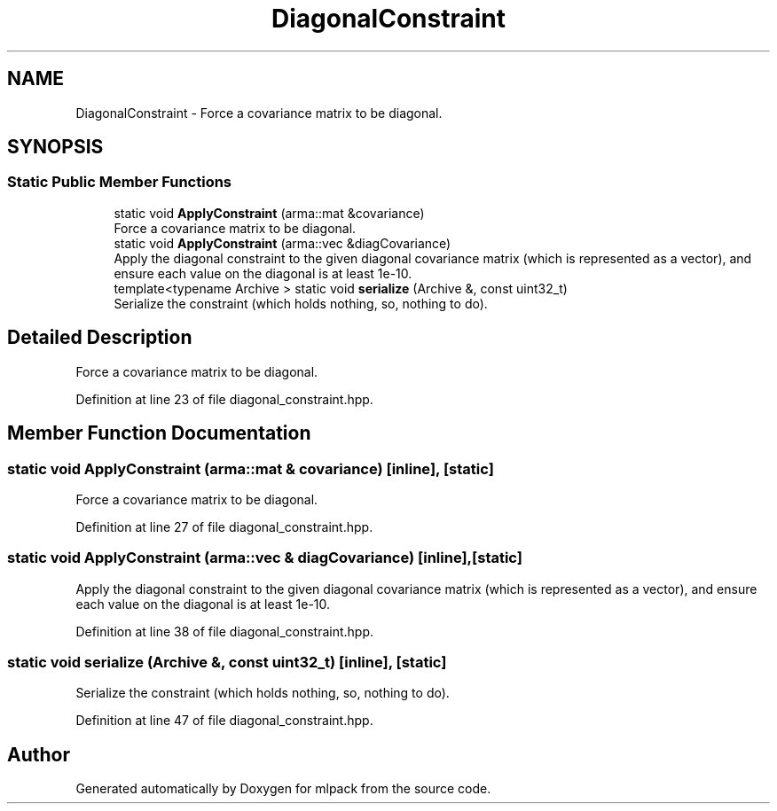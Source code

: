 .TH "DiagonalConstraint" 3 "Sun Aug 22 2021" "Version 3.4.2" "mlpack" \" -*- nroff -*-
.ad l
.nh
.SH NAME
DiagonalConstraint \- Force a covariance matrix to be diagonal\&.  

.SH SYNOPSIS
.br
.PP
.SS "Static Public Member Functions"

.in +1c
.ti -1c
.RI "static void \fBApplyConstraint\fP (arma::mat &covariance)"
.br
.RI "Force a covariance matrix to be diagonal\&. "
.ti -1c
.RI "static void \fBApplyConstraint\fP (arma::vec &diagCovariance)"
.br
.RI "Apply the diagonal constraint to the given diagonal covariance matrix (which is represented as a vector), and ensure each value on the diagonal is at least 1e-10\&. "
.ti -1c
.RI "template<typename Archive > static void \fBserialize\fP (Archive &, const uint32_t)"
.br
.RI "Serialize the constraint (which holds nothing, so, nothing to do)\&. "
.in -1c
.SH "Detailed Description"
.PP 
Force a covariance matrix to be diagonal\&. 
.PP
Definition at line 23 of file diagonal_constraint\&.hpp\&.
.SH "Member Function Documentation"
.PP 
.SS "static void ApplyConstraint (arma::mat & covariance)\fC [inline]\fP, \fC [static]\fP"

.PP
Force a covariance matrix to be diagonal\&. 
.PP
Definition at line 27 of file diagonal_constraint\&.hpp\&.
.SS "static void ApplyConstraint (arma::vec & diagCovariance)\fC [inline]\fP, \fC [static]\fP"

.PP
Apply the diagonal constraint to the given diagonal covariance matrix (which is represented as a vector), and ensure each value on the diagonal is at least 1e-10\&. 
.PP
Definition at line 38 of file diagonal_constraint\&.hpp\&.
.SS "static void serialize (Archive &, const uint32_t)\fC [inline]\fP, \fC [static]\fP"

.PP
Serialize the constraint (which holds nothing, so, nothing to do)\&. 
.PP
Definition at line 47 of file diagonal_constraint\&.hpp\&.

.SH "Author"
.PP 
Generated automatically by Doxygen for mlpack from the source code\&.
